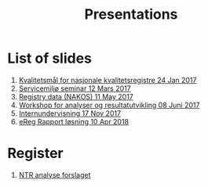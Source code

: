 #+Options: num:nil toc:nil
#+Options: html-postamble:nil


#+Title: Presentations

* List of slides

1. [[https://rpubs.com/ybkamaleri/indikator][Kvalitetsmål for nasjonale kvalitetsregistre 24 Jan 2017]]
2. [[file:2017-03-12-Servicemilj-seminar/][Servicemiljø seminar 12 Mars 2017]]
3. [[file:2017-05-11-Registry-Data/][Registry data (NAKOS) 11 May 2017]]
4. [[file:2017-06-08-Workshop-resultat/][Workshop for analyser og resultatutvikling 08 Juni 2017]]
5. [[file:2017-11-17-Internundervisning/][Internundervisning 17 Nov 2017]]
6. [[file:2018-04-10-eReg-Rapport/][eReg Rapport løsning 10 Apr 2018]]
* Register
1. [[file:~/Git-work/traume/doc/analyse.org][NTR analyse forslaget]]
